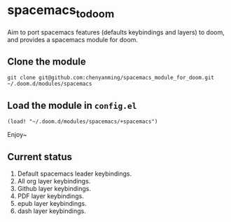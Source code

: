 * spacemacs_to_doom

Aim to port spacemacs features (defaults keybindings and layers) to doom, and provides a spacemacs module for doom.

** Clone the module
~git clone git@github.com:chenyanming/spacemacs_module_for_doom.git ~/.doom.d/modules/spacemacs~

** Load the module in ~config.el~
~(load! "~/.doom.d/modules/spacemacs/+spacemacs")~

Enjoy~

** Current status
1. Default spacemacs leader keybindings.
2. All org layer keybindings.
3. Github layer keybindings.
4. PDF layer keybindings.
5. epub layer keybindings.
5. dash layer keybindings.
